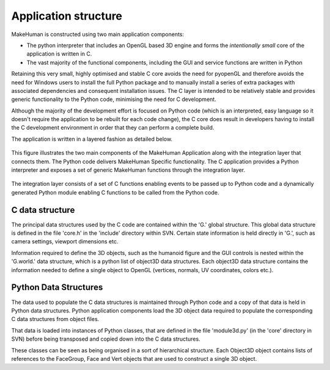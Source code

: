 .. _application_overview:

.. highlight:: python
   :linenothreshold: 5

Application structure
======================


MakeHuman is constructed using two main application components:

* The python interpreter that includes an OpenGL based 3D engine and forms the *intentionally small* core of the application is written in C.
* The vast majority of the functional components, including the GUI and service functions are written in Python

Retaining this very small, highly optimised and stable C core avoids the need for pyopenGL and therefore avoids the need for Windows users to install the full Python package and to manually install a series of extra packages with associated dependencies and consequent installation issues. The C layer is intended to be relatively stable and provides generic functionality to the Python code, minimising the need for C development.

Although the majority of the development effort is focused on Python code (which is an interpreted, easy language so it doesn't require the application to be rebuilt for each code change), the C core does result in developers having to install the C development environment in order that they can perform a complete build.

The application is written in a layered fashion as detailed below.


.. figure::  _static/mh_scheme.png
   :align:   center

   This figure illustrates the two main components of the MakeHuman Application along with the integration layer that connects them. The Python code delivers MakeHuman Specific functionality. The C application provides a Python interpreter and exposes a set of generic MakeHuman functions through the integration layer. 
   
The integration layer consists of a set of C functions enabling events to be passed up to Python code and a dynamically generated Python module enabling C functions to be called from the Python code.


C data structure
-----------------

The principal data structures used by the C code are contained within the 'G.' global structure. This global data structure is defined in the file 'core.h' in the 'include' directory within SVN. Certain state information is held directly in 'G.', such as camera settings, viewport dimensions etc. 

Information required to define the 3D objects, such as the humanoid figure and the GUI controls is nested within the 'G.world.' data structure, which is a python list of object3D data structures. Each object3D data structure contains the information needed to define a single object to OpenGL (vertices, normals, UV coordinates, colors etc.). 


Python Data Structures
-----------------------

The data used to populate the C data structures is maintained through Python code and a copy of that data is held in Python data structures. Python application components load the 3D object data required to populate the corresponding C data structures from object files. 

That data is loaded into instances of Python classes, that are defined in the file 'module3d.py' (in the 'core' directory in SVN) before being transposed and copied down into the C data structures. 

These classes can be seen as being organised in a sort of hierarchical structure. Each Object3D object contains lists of references to the FaceGroup, Face and Vert objects that are used to construct a single 3D object. 


